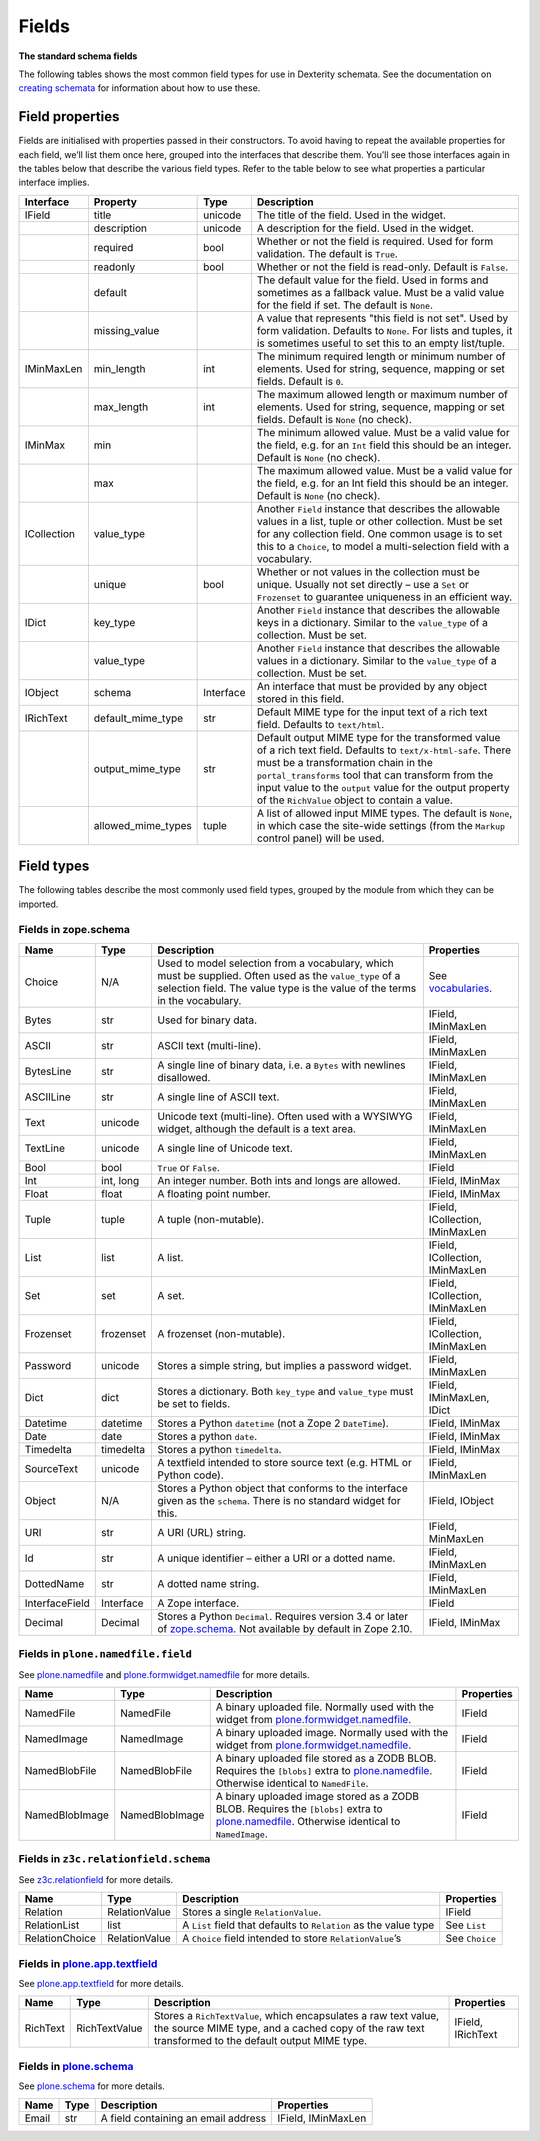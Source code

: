 Fields
========

**The standard schema fields**

The following tables shows the most common field types for use in
Dexterity schemata.
See the documentation on `creating schemata`_ for information about how to
use these.

Field properties
----------------

Fields are initialised with properties passed in their constructors.
To avoid having to repeat the available properties for each field, we’ll
list them once here, grouped into the interfaces that describe them.
You’ll see those interfaces again in the tables below that describe the
various field types.
Refer to the table below to see what properties a particular interface
implies.

=========== =================== ========== ===================================================
Interface   Property            Type       Description
=========== =================== ========== ===================================================
IField      title               unicode    The title of the field. Used in the widget.
\           description         unicode    A description for the field. Used in the widget.
\           required            bool       Whether or not the field is required. Used for
                                           form validation. The default is ``True``.
\           readonly            bool       Whether or not the field is read-only. Default
                                           is ``False``.
\           default                        The default value for the field. Used in forms
                                           and sometimes as a fallback value. Must be a
                                           valid value for the field if set. The default
                                           is ``None``.
\           missing_value                  A value that represents "this field is not set".
                                           Used by form validation. Defaults to ``None``. For
                                           lists and tuples, it is sometimes useful to set
                                           this to an empty list/tuple.
IMinMaxLen  min_length          int        The minimum required length or minimum number
                                           of elements. Used for string, sequence, mapping
                                           or set fields. Default is ``0``.
\           max_length          int        The maximum allowed length or maximum number
                                           of elements. Used for string, sequence, mapping
                                           or set fields. Default is ``None`` (no check).
IMinMax     min                            The minimum allowed value. Must be a valid value
                                           for the field, e.g. for an ``Int`` field this
                                           should be an integer. Default is ``None`` (no
                                           check).
\           max                            The maximum allowed value. Must be a valid value
                                           for the field, e.g. for an Int field this should
                                           be an integer. Default is ``None`` (no check).
ICollection value_type                     Another ``Field`` instance that describes the
                                           allowable values in a list, tuple or other
                                           collection. Must be set for any collection field.
                                           One common usage is to set this to a ``Choice``,
                                           to model a multi-selection field with a vocabulary.
\           unique              bool       Whether or not values in the collection must be
                                           unique. Usually not set directly – use a ``Set``
                                           or ``Frozenset`` to guarantee uniqueness in an
                                           efficient way.
IDict       key_type                       Another ``Field`` instance that describes the
                                           allowable keys in a dictionary. Similar to the
                                           ``value_type`` of a collection. Must be set.
\           value_type                     Another ``Field`` instance that describes the
                                           allowable values in a dictionary. Similar to the
                                           ``value_type`` of a collection. Must be set.
IObject     schema              Interface  An interface that must be provided by any object
                                           stored in this field.
IRichText   default_mime_type   str        Default MIME type for the input text of a rich
                                           text field. Defaults to ``text/html``.
\           output_mime_type    str        Default output MIME type for the transformed
                                           value of a rich text field. Defaults to
                                           ``text/x-html-safe``. There must be a
                                           transformation chain in the ``portal_transforms``
                                           tool that can transform from the input value to
                                           the ``output`` value for the output property of
                                           the ``RichValue`` object to contain a value.
\           allowed_mime_types  tuple      A list of allowed input MIME types. The default
                                           is ``None``, in which case the site-wide settings
                                           (from the ``Markup`` control panel) will be used.
=========== =================== ========== ===================================================

Field types
-----------

The following tables describe the most commonly used field types,
grouped by the module from which they can be imported.

Fields in zope.schema
~~~~~~~~~~~~~~~~~~~~~

================= ============ ================================================================================= ================================
Name              Type         Description                                                                       Properties
================= ============ ================================================================================= ================================
Choice            N/A          Used to model selection from a vocabulary, which must be supplied.                See `vocabularies`_.
                               Often used as the ``value_type`` of a selection field. The value
                               type is the value of the terms in the vocabulary.
Bytes             str          Used for binary data.                                                             IField, IMinMaxLen
ASCII             str          ASCII text (multi-line).                                                          IField, IMinMaxLen
BytesLine         str          A single line of binary data, i.e. a ``Bytes`` with newlines                      IField, IMinMaxLen
                               disallowed.
ASCIILine         str          A single line of ASCII text.                                                      IField, IMinMaxLen
Text              unicode      Unicode text (multi-line). Often used with a WYSIWYG widget,                      IField, IMinMaxLen
                               although the default is a text area.
TextLine          unicode      A single line of Unicode text.                                                    IField, IMinMaxLen
Bool              bool         ``True`` or ``False``.                                                            IField
Int               int, long    An integer number. Both ints and longs are allowed.                               IField, IMinMax
Float             float        A floating point number.                                                          IField, IMinMax
Tuple             tuple        A tuple (non-mutable).                                                            IField, ICollection, IMinMaxLen
List              list         A list.                                                                           IField, ICollection, IMinMaxLen
Set               set          A set.                                                                            IField, ICollection, IMinMaxLen
Frozenset         frozenset    A frozenset (non-mutable).                                                        IField, ICollection, IMinMaxLen
Password          unicode      Stores a simple string, but implies a password widget.                            IField, IMinMaxLen
Dict              dict         Stores a dictionary. Both ``key_type`` and ``value_type`` must be set to fields.  IField, IMinMaxLen, IDict
Datetime          datetime     Stores a Python ``datetime`` (not a Zope 2 ``DateTime``).                         IField, IMinMax
Date              date         Stores a python ``date``.                                                         IField, IMinMax
Timedelta         timedelta    Stores a python ``timedelta``.                                                    IField, IMinMax
SourceText        unicode      A textfield intended to store source text (e.g. HTML or Python code).             IField, IMinMaxLen
Object            N/A          Stores a Python object that conforms to the interface given as the                IField, IObject
                               ``schema``. There is no standard widget for this.
URI               str          A URI (URL) string.                                                               IField, MinMaxLen
Id                str          A unique identifier – either a URI or a dotted name.                              IField, IMinMaxLen
DottedName        str          A dotted name string.                                                             IField, IMinMaxLen
InterfaceField    Interface    A Zope interface.                                                                 IField
Decimal           Decimal      Stores a Python ``Decimal``. Requires version 3.4 or later of                     IField, IMinMax
                               `zope.schema`_. Not available by default in Zope 2.10.
================= ============ ================================================================================= ================================

Fields in ``plone.namedfile.field``
~~~~~~~~~~~~~~~~~~~~~~~~~~~~~~~~~~~~~

See `plone.namedfile`_ and `plone.formwidget.namedfile`_ for more
details.

=============== =============== ================================================================================= ==========
Name            Type            Description                                                                       Properties
=============== =============== ================================================================================= ==========
NamedFile       NamedFile       A binary uploaded file. Normally used with the widget from                        IField
                                `plone.formwidget.namedfile`_.
NamedImage      NamedImage      A binary uploaded image. Normally used with the widget from                       IField
                                `plone.formwidget.namedfile`_.
NamedBlobFile   NamedBlobFile   A binary uploaded file stored as a ZODB BLOB. Requires the ``[blobs]`` extra to   IField
                                `plone.namedfile`_. Otherwise identical to ``NamedFile``.
NamedBlobImage  NamedBlobImage  A binary uploaded image stored as a ZODB BLOB. Requires the ``[blobs]`` extra to  IField
                                `plone.namedfile`_. Otherwise identical to ``NamedImage``.
=============== =============== ================================================================================= ==========

Fields in ``z3c.relationfield.schema``
~~~~~~~~~~~~~~~~~~~~~~~~~~~~~~~~~~~~~~

See `z3c.relationfield`_ for more details.

================= ================ ================================================================ ===============
Name              Type             Description                                                      Properties
================= ================ ================================================================ ===============
Relation          RelationValue    Stores a single ``RelationValue``.                               IField
RelationList      list             A ``List`` field that defaults to ``Relation`` as the value type See ``List``
RelationChoice    RelationValue    A ``Choice`` field intended to store ``RelationValue``’s         See ``Choice``
================= ================ ================================================================ ===============

Fields in `plone.app.textfield`_
~~~~~~~~~~~~~~~~~~~~~~~~~~~~~~~~~

See `plone.app.textfield`_  for more details.

========= ============== ====================================================================================== ==================
Name      Type           Description                                                                            Properties
========= ============== ====================================================================================== ==================
RichText  RichTextValue  Stores a ``RichTextValue``, which encapsulates a raw text value, the source MIME type, IField, IRichText
                         and a cached copy of the raw text transformed to the default output MIME type.
========= ============== ====================================================================================== ==================

Fields in `plone.schema`_
~~~~~~~~~~~~~~~~~~~~~~~~~~~~~~~~~

See `plone.schema`_  for more details.

========= ============== ====================================================================================== ==================
Name      Type           Description                                                                            Properties
========= ============== ====================================================================================== ==================
Email     str            A field containing an email address                                                    IField, IMinMaxLen
========= ============== ====================================================================================== ==================

.. _creating schemata: ../schema-driven-types.html#the-schema
.. _plone.app.textfield: http://pypi.python.org/pypi/plone.app.textfield
.. _plone.formwidget.namedfile: http://pypi.python.org/pypi/plone.formwidget.namedfile
.. _plone.namedfile: http://pypi.python.org/pypi/plone.namedfile
.. _plone.schema: http://pypi.python.org/pypi/plone.schema
.. _vocabularies: ../advanced/vocabularies.html
.. _z3c.relationfield: http://pypi.python.org/pypi/z3c.relationfield
.. _zope.schema: http://pypi.python.org/pypi/zope.schema
